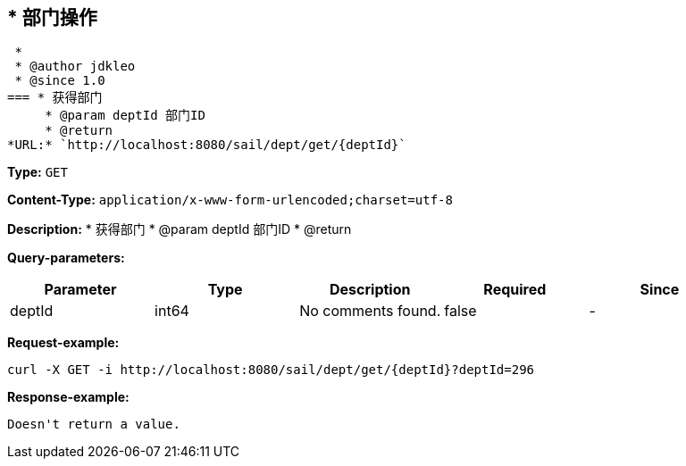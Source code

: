 
== * 部门操作 * * @author jdkleo * @since 1.0
=== * 获得部门     * @param deptId 部门ID     * @return
*URL:* `http://localhost:8080/sail/dept/get/{deptId}`

*Type:* `GET`


*Content-Type:* `application/x-www-form-urlencoded;charset=utf-8`

*Description:* * 获得部门     * @param deptId 部门ID     * @return




*Query-parameters:*

[width="100%",options="header"]
[stripes=even]
|====================
|Parameter | Type|Description|Required|Since
|deptId|int64|No comments found.|false|-
|====================



*Request-example:*
----
curl -X GET -i http://localhost:8080/sail/dept/get/{deptId}?deptId=296
----


*Response-example:*
----
Doesn't return a value.
----

